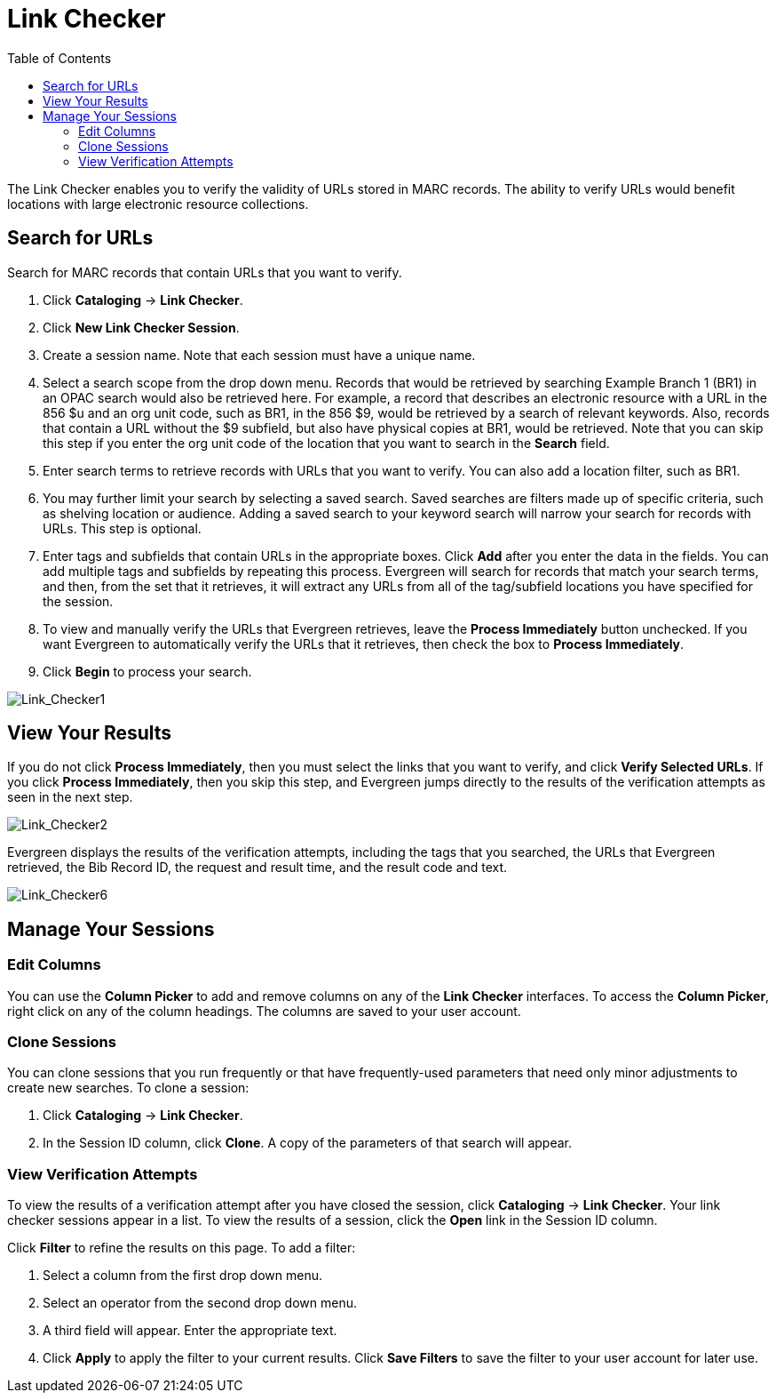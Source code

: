 = Link Checker =
:toc:

The Link Checker enables you to verify the validity of URLs stored in MARC records.  
The ability to verify URLs would benefit locations with large electronic resource collections.

== Search for URLs ==

Search for MARC records that contain URLs that you want to verify.

. Click *Cataloging* -> *Link Checker*.
. Click *New Link Checker Session*.
. Create a session name.  Note that each session must have a unique name.
. Select a search scope from the drop down menu. Records that would be retrieved by searching 
Example Branch 1 (BR1) in an OPAC search would also be retrieved here.  For example, 
a record that describes an electronic resource with a URL in the 856 $u and an org unit code, 
such as BR1, in the 856 $9, would be retrieved by a search of relevant keywords.  Also, records 
that contain a URL without the $9 subfield, but also have physical copies at BR1, would be 
retrieved.  Note that you can skip this step if you enter the org unit code of the location 
that you want to search in the *Search* field.
. Enter search terms to retrieve records with URLs that you want to verify.  You can also add 
a location filter, such as BR1.
. You may further limit your search by selecting a saved search.  Saved searches are filters made 
up of specific criteria, such as shelving location or audience.  Adding a saved search to your 
keyword search will narrow your search for records with URLs.  This step is optional.
. Enter tags and subfields that contain URLs in the appropriate boxes.  Click *Add* after you enter 
the data in the fields.  You can add multiple tags and subfields by repeating this process. Evergreen 
will search for records that match your search terms, and then, from the set that it retrieves, it 
will extract any URLs from all of the tag/subfield locations you have specified for the session.
. To view and manually verify the URLs that Evergreen retrieves, leave the *Process Immediately* button 
unchecked.  If you want Evergreen to automatically verify the URLs that it retrieves, then check the box to *Process Immediately*.
. Click *Begin* to process your search.

image::media/Link_Checker1.jpg[Link_Checker1]   

   
== View Your Results ==

If you do not click *Process Immediately*, then you must select the links that you want to verify, and click 
*Verify Selected URLs*.  If you click *Process Immediately*, then you skip this step, and Evergreen 
jumps directly to the results of the verification attempts as seen in the next step.

image::media/Link_Checker2.jpg[Link_Checker2]   

Evergreen displays the results of the verification attempts, including the tags that you searched, 
the URLs that Evergreen retrieved, the Bib Record ID, the request and result time, and the result code and text.

image::media/Link_Checker6.jpg[Link_Checker6]  

== Manage Your Sessions ==

=== Edit Columns ===

You can use the *Column Picker* to add and remove columns on any of the *Link Checker* interfaces.  
To access the *Column Picker*, right click on any of the column headings.  The columns are saved to your user account.
  

=== Clone Sessions ===

You can clone sessions that you run frequently or that have frequently-used parameters that 
need only minor adjustments to create new searches.  To clone a session:

. Click *Cataloging* -> *Link Checker*.
. In the Session ID column, click *Clone*.  A copy of the parameters of that search will appear.


=== View Verification Attempts ===

To view the results of a verification attempt after you have closed the session, click *Cataloging* -> *Link Checker*.  
Your link checker sessions appear in a list.  To view the results of a session, click the *Open* link in the Session ID column.  

Click *Filter* to refine the results on this page.  To add a filter:

. Select a column from the first drop down menu.
. Select an operator from the second drop down menu.
. A third field will appear.  Enter the appropriate text.
. Click *Apply* to apply the filter to your current results.  Click *Save Filters* to save the filter to your user account for later use.  

